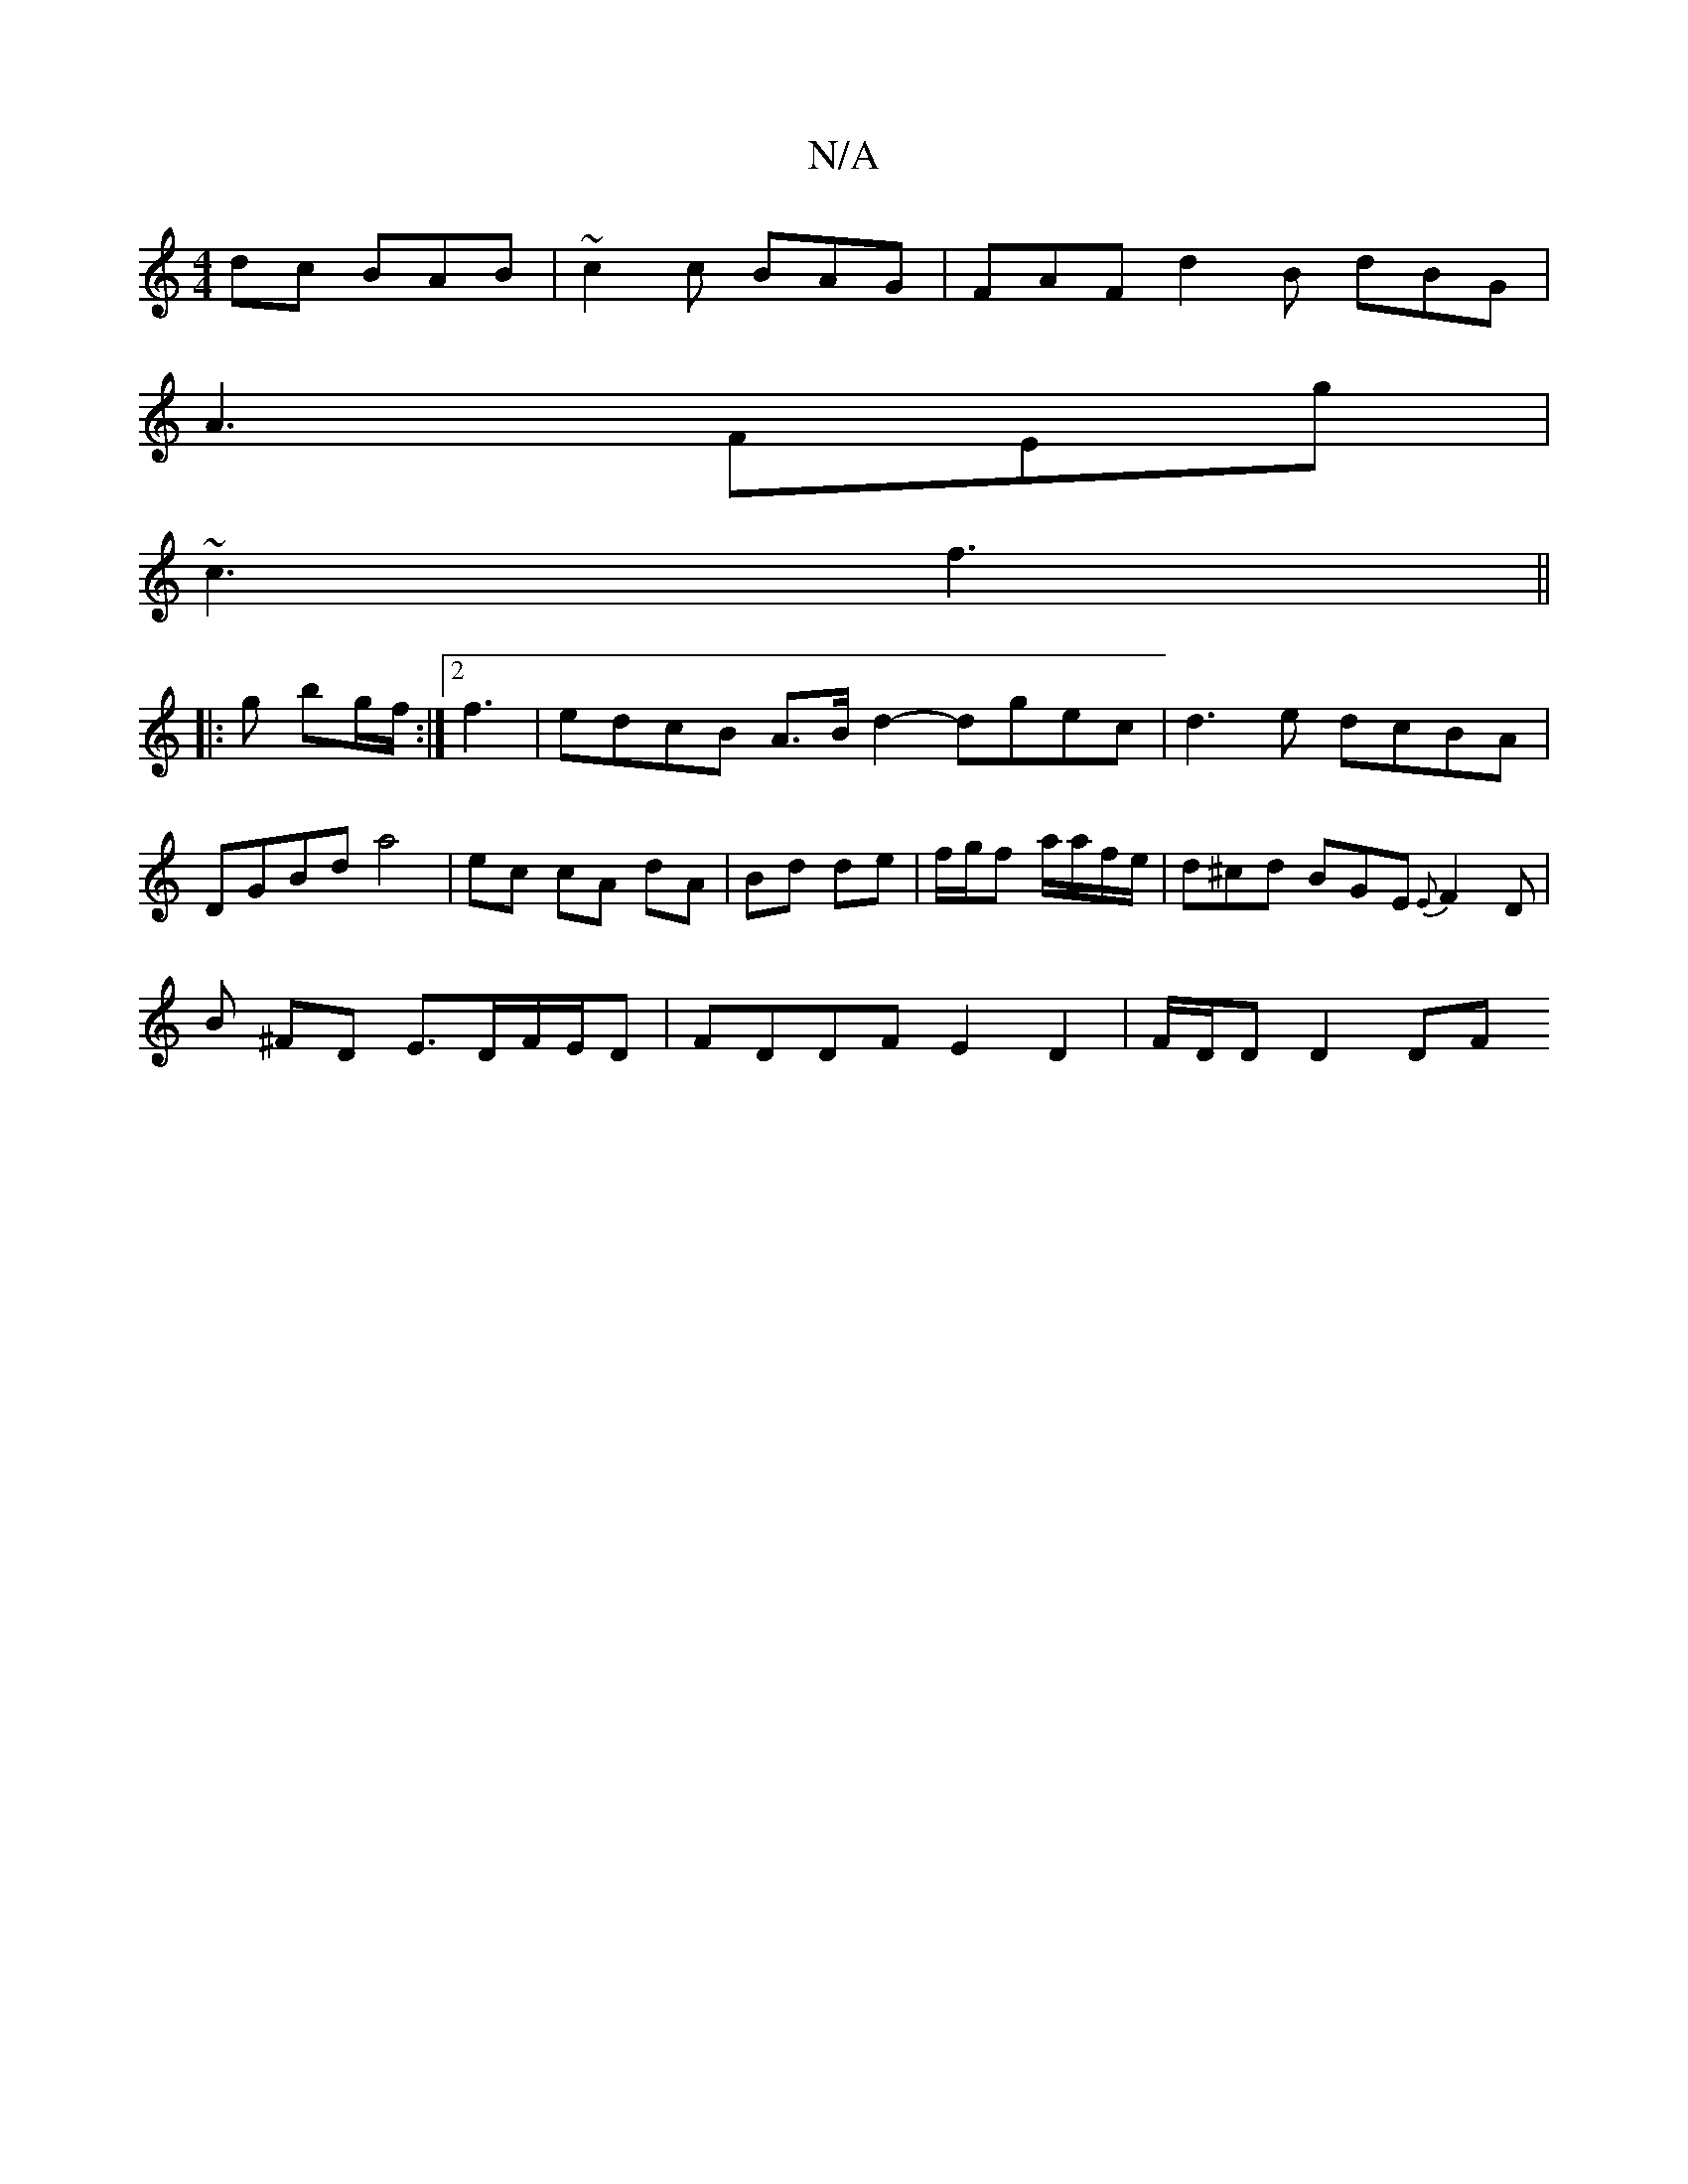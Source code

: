 X:1
T:N/A
M:4/4
R:N/A
K:Cmajor
dc BAB | ~c2c BAG |FAF d2B dBG|
A3 FEg|
~c3 f3 ||
|:g bg/f/ :|[2 f3 | edcB A>B d2- dgec|d3e dcBA|DGBd a4 | ec cA dA | Bd de | f/g/f a/a/f/e/ | d^cd BGE {E}F2D|
B ^FD E>DF/E/D | FDDF E2D2 | F/D/D D2 DF